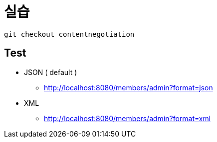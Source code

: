 = 실습

----
git checkout contentnegotiation
----

== Test

* JSON ( default )
** http://localhost:8080/members/admin?format=json
* XML
** http://localhost:8080/members/admin?format=xml